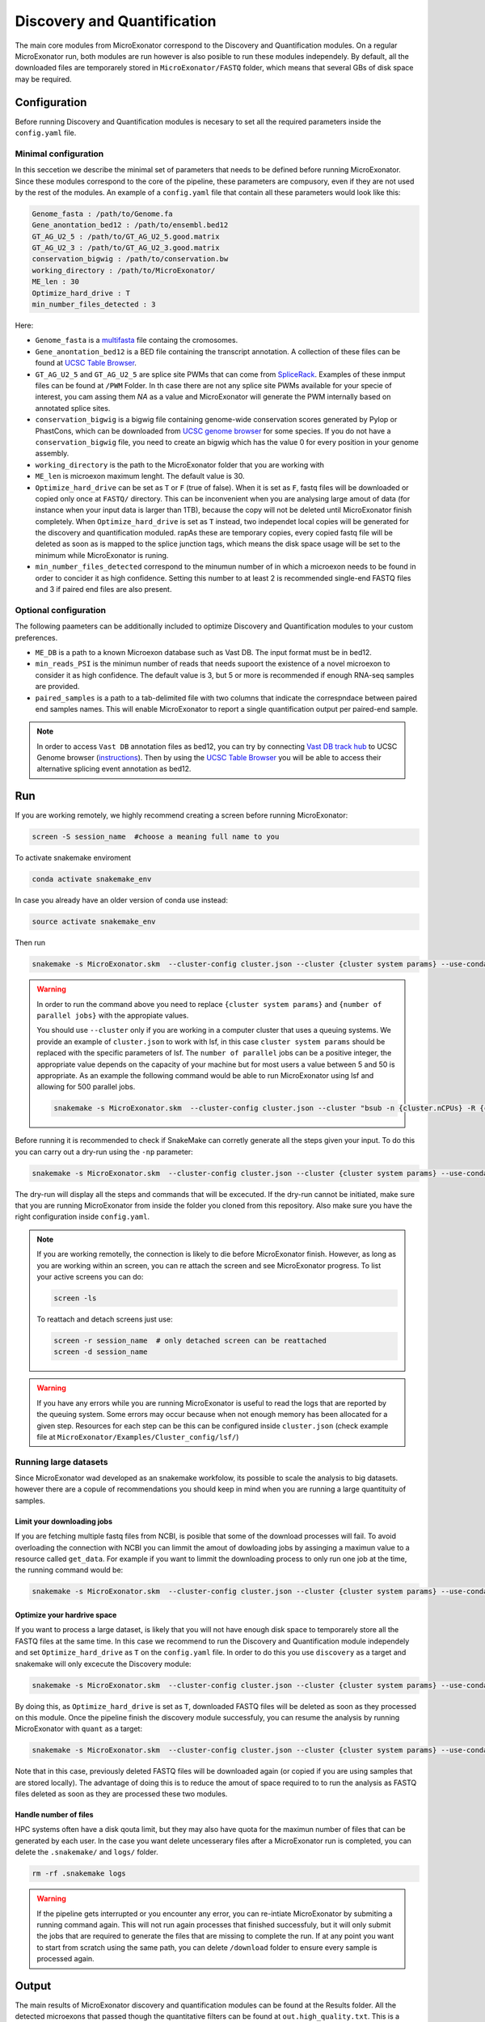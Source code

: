 .. discovery_and_quantification
  
============================
Discovery and Quantification
============================

The main core modules from MicroExonator correspond to the Discovery and Quantification modules.
On a regular MicroExonator run, both modules are run however is also posible to run these modules independely.
By default, all the downloaded files are temporarely stored in ``MicroExonator/FASTQ`` folder, which means that several GBs of disk space may be required.


Configuration
=============

Before running Discovery and Quantification modules is necesary to set all the required parameters inside the ``config.yaml`` file.

Minimal configuration
---------------------

In this seccetion we describe the minimal set of parameters that needs to be defined before running MicroExonator.
Since these modules correspond to the core of the pipeline, these parameters are compusory, even if they are not used by the rest of the modules.
An example of a ``config.yaml`` file that contain all these parameters would look like this:


.. code-block:: bash

    Genome_fasta : /path/to/Genome.fa
    Gene_anontation_bed12 : /path/to/ensembl.bed12
    GT_AG_U2_5 : /path/to/GT_AG_U2_5.good.matrix
    GT_AG_U2_3 : /path/to/GT_AG_U2_3.good.matrix
    conservation_bigwig : /path/to/conservation.bw  
    working_directory : /path/to/MicroExonator/
    ME_len : 30
    Optimize_hard_drive : T
    min_number_files_detected : 3

Here:

* ``Genome_fasta`` is a `multifasta <http://www.metagenomics.wiki/tools/fastq/multi-fasta-format>`_ file containg the cromosomes. 

* ``Gene_anontation_bed12`` is a BED file containing the transcript annotation. A collection of these files can be found at `UCSC Table Browser <http://genome.ucsc.edu/cgi-bin/hgTables>`_. 

* ``GT_AG_U2_5`` and ``GT_AG_U2_5`` are splice site PWMs that can come from `SpliceRack <http://katahdin.cshl.edu//splice/splice_matrix_poster.cgi?database=spliceNew>`_. Examples of these inmput files can be found at  ``/PWM`` Folder. In th case there are not any splice site PWMs available for your specie of interest, you cam assing them `NA` as a value and MicroExonator will generate the PWM internally based on annotated splice sites.

* ``conservation_bigwig`` is a bigwig file containing genome-wide conservation scores generated by Pylop or PhastCons, which can be downloaded from `UCSC genome browser <http://hgdownload.cse.ucsc.edu/downloads.html>`_ for some species. If you do not have a ``conservation_bigwig`` file, you need to create an bigwig which has the value 0 for every position in your genome assembly.

* ``working_directory`` is the path to the MicroExonator folder that you are working with

* ``ME_len`` is microexon maximum lenght. The default value is 30.

* ``Optimize_hard_drive`` can be set as ``T`` or ``F`` (true of false). When it is set as ``F``, fastq files will be downloaded or copied only once at ``FASTQ/`` directory. This can be inconvenient when you are analysing large amout of data (for instance when your input data is larger than 1TB), because the copy will not be deleted until MicroExonator finish completely. When ``Optimize_hard_drive`` is set as ``T`` instead, two independet local copies will be generated for the discovery and quantification moduled. rapAs these are temporary copies, every copied fastq file will be deleted as soon as is mapped to the splice junction tags, which means the disk space usage will be set to the minimum while MicroExonator is runing.

* ``min_number_files_detected`` correspond to the minumun number of in which a microexon needs to be found in order to concider it as high confidence. Setting this number to at least 2 is recommended single-end FASTQ files and 3 if paired end files are also present.

Optional configuration
----------------------

The following paameters can be additionally included to optimize Discovery and Quantification modules to your custom preferences.

* ``ME_DB`` is a path to a known Microexon database such as Vast DB. The input format must be in bed12.

* ``min_reads_PSI`` is the minimun number of reads that needs supoort the existence of a novel microexon to consider it as high confidence. The default value is 3, but 5 or more is recommended if enough RNA-seq samples are provided.

* ``paired_samples`` is a path to a tab-delimited file with two columns that indicate the correspndace between paired end samples names. This will enable MicroExonator to report a single quantification output per paired-end sample.

.. note::

    In order to access ``Vast DB`` annotation files as bed12, you can try by connecting `Vast DB track hub <http://vastdb.crg.eu/tracks/VastDBhub/hub.txt>`_ to UCSC Genome browser (`instructions <http://vastdb.crg.eu/tracks/VastDBhub/hub.txt>`_). Then by using the `UCSC Table Browser <http://genome-euro.ucsc.edu/cgi-bin/hgTables>`_ you will be able to access their alternative splicing event annotation as bed12.


Run
===

If you are working remotely, we highly recommend creating a screen before running MicroExonator:

.. code-block:: bash

    screen -S session_name  #choose a meaning full name to you

To activate snakemake enviroment

.. code-block:: bash

    conda activate snakemake_env

In case you already have an older version of conda use instead:

.. code-block:: bash

    source activate snakemake_env

Then run

.. code-block:: bash

    snakemake -s MicroExonator.skm  --cluster-config cluster.json --cluster {cluster system params} --use-conda -k  -j {number of parallel jobs}
    


.. warning::

    In order to run the command above you need to replace ``{cluster system params}`` and ``{number of parallel jobs}`` with the appropiate values. 
    
    You should use ``--cluster`` only if you are working in a computer cluster that uses a queuing systems. We provide an example of ``cluster.json`` to work with lsf, in this case ``cluster system params`` should be replaced with the specific parameters of lsf. The ``number of parallel`` jobs can be a positive integer, the appropriate value depends on the capacity of your machine but for most users a value between 5 and 50 is appropriate. As an example the following command would be able to run MicroExonator using lsf and allowing for 500 parallel jobs.

    .. code-block:: bash

        snakemake -s MicroExonator.skm  --cluster-config cluster.json --cluster "bsub -n {cluster.nCPUs} -R {cluster.resources} -c {cluster.tCPU} -G {cluster.Group} -q {cluster.queue} -o {cluster.output} -e {cluster.error} -M {cluster.memory}" --use-conda -k  -j {number of parallel jobs} -np

    

Before running it is recommended to check if SnakeMake can corretly generate all the steps given your input. To do this you can carry out a dry-run using the ``-np`` parameter:

.. code-block:: bash

    snakemake -s MicroExonator.skm  --cluster-config cluster.json --cluster {cluster system params} --use-conda -k  -j {number of parallel jobs} -np


The dry-run will display all the steps and commands that will be excecuted. If the dry-run cannot be initiated, make sure that you are running MicroExonator from inside the folder you cloned from this repository. Also make sure you have the right configuration inside ``config.yaml``. 


.. note::

    If you are working remotelly, the connection is likely to die before MicroExonator finish. However, as long as you are working within an screen, you can re attach the screen and see MicroExonator progress. To list your active screens you can do:

    .. code-block:: bash

        screen -ls

    To reattach and detach screens just use:

    .. code-block:: bash

        screen -r session_name  # only detached screen can be reattached  
        screen -d session_name

.. warning::

    If you have any errors while you are running MicroExonator is useful to read the logs that are reported by the queuing system. Some errors may occur because when not enough memory has been allocated for a given step. Resources for each step can be this can be configured inside ``cluster.json`` (check example file at ``MicroExonator/Examples/Cluster_config/lsf/``)

Running large datasets
----------------------

Since MicroExonator wad developed as an snakemake workfolow, its possible to scale the analysis to big datasets. however there are a copule of recommendations you should keep in mind when you are running a large quantituity of samples.


Limit your downloading jobs
^^^^^^^^^^^^^^^^^^^^^^^^^^^

If you are fetching multiple fastq files from NCBI, is posible that some of the download processes will fail. To avoid overloading the connection with NCBI you can limmit the amout of dowloading jobs by assinging a maximun value to a resource called ``get_data``. For example if you want to limmit the downloading process to only run one job at the time, the running command would be:

.. code-block:: bash

    snakemake -s MicroExonator.skm  --cluster-config cluster.json --cluster {cluster system params} --use-conda -k  -j {number of parallel jobs} --resources get_data=50


Optimize your hardrive space
^^^^^^^^^^^^^^^^^^^^^^^^^^^^

If you want to process a large dataset, is likely that you will not have enough disk space to temporarely store all the FASTQ files at the same time. In this case we recommend to run the Discovery and Quantification module independely and set ``Optimize_hard_drive`` as ``T`` on the ``config.yaml`` file. In order to do this you use ``discovery`` as a target and snakemake will only excecute the Discovery module:  

.. code-block:: bash

    snakemake -s MicroExonator.skm  --cluster-config cluster.json --cluster {cluster system params} --use-conda -k  -j {number of parallel jobs} discovery

By doing this, as ``Optimize_hard_drive`` is set as ``T``, downloaded FASTQ files will be deleted as soon as they processed on this module. Once the pipeline finish the discovery module successfuly, you can resume the analysis by running MicroExonator with ``quant`` as a target:

.. code-block:: bash

    snakemake -s MicroExonator.skm  --cluster-config cluster.json --cluster {cluster system params} --use-conda -k  -j {number of parallel jobs} quant

Note that in this case, previously deleted FASTQ files will be downloaded again (or copied if you are using samples that are stored locally). The advantage of doing this is to reduce the amout of space required to to run the analysis as FASTQ files deleted as soon as they are processed these two modules.

Handle number of files
^^^^^^^^^^^^^^^^^^^^^^

HPC systems often have a disk qouta limit, but they may also have quota for the maximun number of files that can be generated by each user. In the case you want delete uncesserary files after a MicroExonator run is completed, you can delete the ``.snakemake/`` and ``logs/`` folder.

.. code-block:: bash

    rm -rf .snakemake logs


.. warning::

    If the pipeline gets interrupted or you encounter any error, you can re-intiate MicroExonator by submiting a running command again. This will not run again processes that finished successfuly, but it will only submit the jobs that are required to generate the files that are missing to complete the run. If at any point you want to start from scratch using the same path, you can delete ``/download`` folder to ensure every sample is processed again.



Output
======


The main results of MicroExonator discovery and quantification modules can be found at the Results folder. All the detected microexons that passed though the quantitative filters can be found at ``out.high_quality.txt``. This is a tabular separated file with 14 columns that contain the folowing information:


.. list-table:: **out.high_quality.txt**
   :header-rows: 1

   * - Column
     - Description

   * - ME
     - Microexon Coordinates

   * - Transcript
     - Transcript where the microexon was detected

   * - Total_coverage
     - Total coverage across all microexon splice junctions

   * - Total_SJs
     - Splice junctions where the micrexon was detected in

   * - ME_coverages
     - Coma-separated coverage values for each microexon splice junction

   * - ME_length
     - Microexon length

   * - ME_seq
     - Microexon sequence
     
   * - ME_matches
     - Microexon number of matches inside the intron

   * - U2_score
     - U2 splicing score

   * - Mean_conservation
     - Mean conservation values (if phylop score was provided)

   * - P_MEs
     - Microexon confidence score

   * - Total_ME
     - ME coordinates, U2 score and conservation for all microexon matches

   * - ME_P_value
     - Value used for the final microexon filters 

   * - ME_type
     - Microexon type (IN, RESCUED or OUT)



MicroExonator also reports microexons that do not meet the confidence filtering criteria. Detected microexons that are equal or shorter than 3 nt are reported at  ``out_shorter_than_3_ME.txt``. Microexons that are longer than 3 nt, but did not have sufficiently low ME_P_value are reported at ``out_low_scored_ME.txt``. Finally, microexons that had ME_P_values below the threshold, but they can also correspond to alternative splicing acceptors or donors (as the microexon sequence matches either at the begining or the end of an intron) are reported at ``out.ambiguous.txt``.

On the other hand, microexon quantification is provided as ``out_filtered_ME.PSI.txt`` file. This file contains the following information:


.. list-table:: **out_filtered_ME.PSI.txt**
   :header-rows: 1

   * - Column
     - Description

   * - File
     - Sample name

   * - ME_coords
     - Microexon Coordinates

   * - SJ_coords
     - Splice junctions where the micrexon was detected in

   * - ME_coverages
     - Coma-separtated values corresponding to microexon converage on each splice junction

   * - SJ_coverages
     - Coma-separtated values corresponding to converage on each splice junction (exon skiping)

   * - ME_coverages
     - Computed PSI values for a given microexon on a given sample

   * - PSI
     - Lower bound of the PSI confidence interval

   * - CI_Lo
     - Lower bound of the PSI confidence interval

   * - CI_Hi
     - Upper bound of the PSI confidence interval

   * - Alt5
     - Alternative donor coordinate

   * - Alt3
     - Alternative aceptor coordinate

   * - Alt5_coverages
     - Alternative donor coverage

   * - Alt3_coverages
     - Alternative donor coverage




